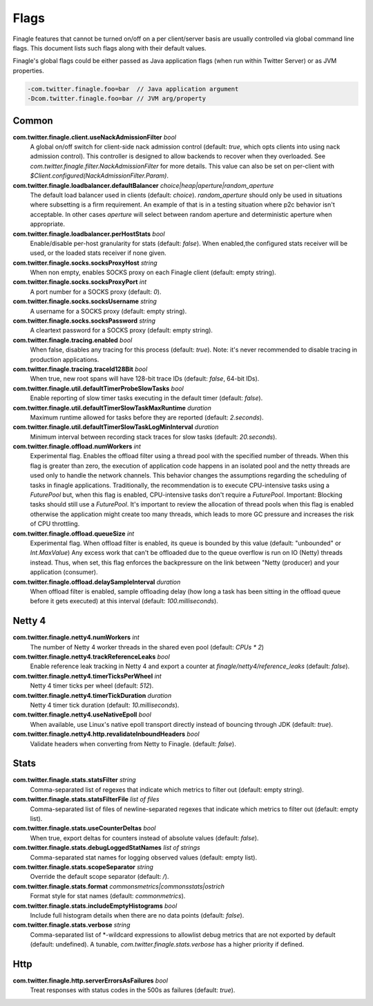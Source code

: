 Flags
=====

Finagle features that cannot be turned on/off on a per client/server basis are usually controlled
via global command line flags. This document lists such flags along with their default values.

Finagle's global flags could be either passed as Java application flags (when run within
Twitter Server) or as JVM properties.

.. code-block:: scala

  -com.twitter.finagle.foo=bar  // Java application argument
  -Dcom.twitter.finagle.foo=bar // JVM arg/property

Common
------

**com.twitter.finagle.client.useNackAdmissionFilter** `bool`
  A global on/off switch for client-side nack admission control (default: `true`,
  which opts clients into using nack admission control). This controller is designed
  to allow backends to recover when they overloaded. See
  `com.twitter.finagle.filter.NackAdmissionFilter` for more details. This value can
  also be set on per-client with `$Client.configured(NackAdmissionFilter.Param)`.

**com.twitter.finagle.loadbalancer.defaultBalancer** `choice|heap|aperture|random_aperture`
  The default load balancer used in clients (default: `choice`). `random_aperture` should only
  be used in situations where subsetting is a firm requirement. An example of that is in a testing
  situation where p2c behavior isn't acceptable. In other cases `aperture` will select between
  random aperture and deterministic aperture when appropriate.

**com.twitter.finagle.loadbalancer.perHostStats** `bool`
  Enable/disable per-host granularity for stats (default: `false`). When enabled,the configured stats
  receiver will be used, or the loaded stats receiver if none given.

**com.twitter.finagle.socks.socksProxyHost** `string`
  When non empty, enables SOCKS proxy on each Finagle client (default: empty string).

**com.twitter.finagle.socks.socksProxyPort** `int`
  A port number for a SOCKS proxy (default: `0`).

**com.twitter.finagle.socks.socksUsername** `string`
  A username for a SOCKS proxy (default: empty string).

**com.twitter.finagle.socks.socksPassword** `string`
  A cleartext password for a SOCKS proxy (default: empty string).

**com.twitter.finagle.tracing.enabled** `bool`
  When false, disables any tracing for this process (default: `true`). Note: it's never recommended
  to disable tracing in production applications.

**com.twitter.finagle.tracing.traceId128Bit** `bool`
  When true, new root spans will have 128-bit trace IDs (default: `false`, 64-bit IDs).

**com.twitter.finagle.util.defaultTimerProbeSlowTasks** `bool`
  Enable reporting of slow timer tasks executing in the default timer (default: `false`).

**com.twitter.finagle.util.defaultTimerSlowTaskMaxRuntime** `duration`
  Maximum runtime allowed for tasks before they are reported (default: `2.seconds`).

**com.twitter.finagle.util.defaultTimerSlowTaskLogMinInterval** `duration`
  Minimum interval between recording stack traces for slow tasks (default: `20.seconds`).

**com.twitter.finagle.offload.numWorkers** `int`
  Experimental flag. Enables the offload filter using a thread pool with the specified number of threads.
  When this flag is greater than zero, the execution of application code happens in an isolated pool and the netty threads are used only to handle the network channels. This behavior changes the assumptions regarding the scheduling of tasks in finagle applications. Traditionally, the recommendation is to execute CPU-intensive tasks using a `FuturePool` but, when this flag is enabled, CPU-intensive tasks don't require a `FuturePool`. Important: Blocking tasks should still use a `FuturePool`.
  It's important to review the allocation of thread pools when this flag is enabled otherwise the application might create too many threads, which leads to more GC pressure and increases the risk of CPU throttling.

**com.twitter.finagle.offload.queueSize** `int`
  Experimental flag. When offload filter is enabled, its queue is bounded by this value (default:
  "unbounded" or `Int.MaxValue`) Any excess work that can't be offloaded due to the queue overflow
  is run on IO (Netty) threads instead. Thus, when set, this flag enforces the backpressure on the
  link between "Netty (producer) and your application (consumer).

**com.twitter.finagle.offload.delaySampleInterval** `duration`
  When offload filter is enabled, sample offloading delay (how long a task has been sitting in the
  offload queue before it gets executed) at this interval (default: `100.milliseconds`).

Netty 4
-------

**com.twitter.finagle.netty4.numWorkers** `int`
  The number of Netty 4 worker threads in the shared even pool (default: `CPUs * 2`)

**com.twitter.finagle.netty4.trackReferenceLeaks** `bool`
  Enable reference leak tracking in Netty 4 and export a counter at `finagle/netty4/reference_leaks`
  (default: `false`).

**com.twitter.finagle.netty4.timerTicksPerWheel** `int`
  Netty 4 timer ticks per wheel (default: `512`).

**com.twitter.finagle.netty4.timerTickDuration** `duration`
  Netty 4 timer tick duration (default: `10.milliseconds`).

**com.twitter.finagle.netty4.useNativeEpoll** `bool`
  When available, use Linux's native epoll transport directly instead of bouncing through JDK
  (default: `true`).

**com.twitter.finagle.netty4.http.revalidateInboundHeaders** `bool`
  Validate headers when converting from Netty to Finagle. (default: `false`).

Stats
-----

**com.twitter.finagle.stats.statsFilter** `string`
  Comma-separated list of regexes that indicate which metrics to filter out (default: empty string).

**com.twitter.finagle.stats.statsFilterFile** `list of files`
  Comma-separated list of files of newline-separated regexes that indicate which metrics to filter
  out (default: empty list).

**com.twitter.finagle.stats.useCounterDeltas** `bool`
  When true, export deltas for counters instead of absolute values (default: `false`).

**com.twitter.finagle.stats.debugLoggedStatNames** `list of strings`
  Comma-separated stat names for logging observed values (default: empty list).

**com.twitter.finagle.stats.scopeSeparator** `string`
  Override the default scope separator (default: `/`).

**com.twitter.finagle.stats.format** `commonsmetrics|commonsstats|ostrich`
  Format style for stat names (default: `commonmetrics`).

**com.twitter.finagle.stats.includeEmptyHistograms** `bool`
  Include full histogram details when there are no data points (default: `false`).

**com.twitter.finagle.stats.verbose** `string`
  Comma-separated list of *-wildcard expressions to allowlist debug metrics that are not exported by
  default (default: undefined). A tunable, `com.twitter.finagle.stats.verbose` has a higher priority
  if defined.

Http
----

**com.twitter.finagle.http.serverErrorsAsFailures** `bool`
  Treat responses with status codes in the 500s as failures (default: `true`).
